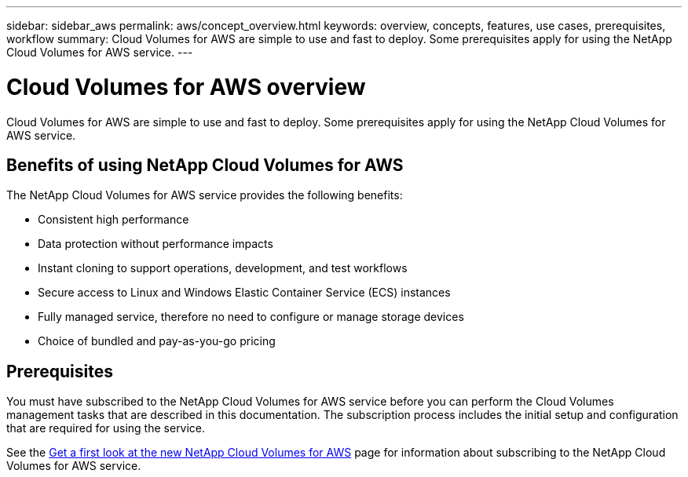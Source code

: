 ---
sidebar: sidebar_aws
permalink: aws/concept_overview.html
keywords: overview, concepts, features, use cases, prerequisites, workflow
summary: Cloud Volumes for AWS are simple to use and fast to deploy. Some prerequisites apply for using the NetApp Cloud Volumes for AWS service.
---

= Cloud Volumes for AWS overview
:toc: macro
:hardbreaks:
:nofooter:
:icons: font
:linkattrs:
:imagesdir: ./media/

[.lead]
Cloud Volumes for AWS are simple to use and fast to deploy.  Some prerequisites apply for using the NetApp Cloud Volumes for AWS service.

== Benefits of using NetApp Cloud Volumes for AWS

The NetApp Cloud Volumes for AWS service provides the following benefits:

* Consistent high performance
* Data protection without performance impacts
* Instant cloning to support operations, development, and test workflows
* Secure access to Linux and Windows Elastic Container Service (ECS) instances
* Fully managed service, therefore no need to configure or manage storage devices
* Choice of bundled and pay-as-you-go pricing

== Prerequisites

You must have subscribed to the NetApp Cloud Volumes for AWS service before you can perform the Cloud Volumes management tasks that are described in this documentation.  The subscription process includes the initial setup and configuration that are required for using the service.

See the https://www.netapp.com/us/forms/campaign/register-for-netapp-cloud-volumes-for-aws.aspx?hsCtaTracking=4f67614a-8c97-4c15-bd01-afa38bd31696%7C5e536b53-9371-4ce1-8e38-efda436e592e[Get a first look at the new NetApp Cloud Volumes for AWS^] page for information about subscribing to the NetApp Cloud Volumes for AWS service.

////
== Workflow for creating and managing NetApp Cloud Volumes for AWS

The following illustration summarizes the process for creating and managing NetApp Cloud Volumes for AWS.

image:diagram_workflow_cloud_volumes_for_aws.png[Workflow for creating and managing NetApp Cloud Volumes for AWS]
////
